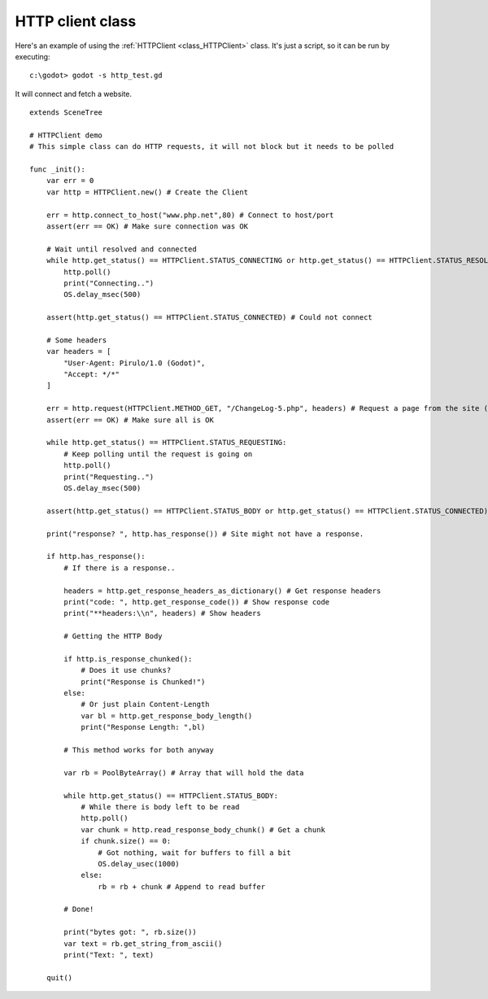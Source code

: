 .. _doc_http_client_class:

HTTP client class
=================

Here's an example of using the :ref:`HTTPClient <class_HTTPClient>`
class. It's just a script, so it can be run by executing:

::

    c:\godot> godot -s http_test.gd

It will connect and fetch a website.

::

    extends SceneTree

    # HTTPClient demo
    # This simple class can do HTTP requests, it will not block but it needs to be polled

    func _init():
        var err = 0
        var http = HTTPClient.new() # Create the Client

        err = http.connect_to_host("www.php.net",80) # Connect to host/port
        assert(err == OK) # Make sure connection was OK

        # Wait until resolved and connected
        while http.get_status() == HTTPClient.STATUS_CONNECTING or http.get_status() == HTTPClient.STATUS_RESOLVING:
            http.poll()
            print("Connecting..")
            OS.delay_msec(500)

        assert(http.get_status() == HTTPClient.STATUS_CONNECTED) # Could not connect

        # Some headers
        var headers = [
            "User-Agent: Pirulo/1.0 (Godot)",
            "Accept: */*"
        ]

        err = http.request(HTTPClient.METHOD_GET, "/ChangeLog-5.php", headers) # Request a page from the site (this one was chunked..)
        assert(err == OK) # Make sure all is OK

        while http.get_status() == HTTPClient.STATUS_REQUESTING:
            # Keep polling until the request is going on
            http.poll()
            print("Requesting..")
            OS.delay_msec(500)

        assert(http.get_status() == HTTPClient.STATUS_BODY or http.get_status() == HTTPClient.STATUS_CONNECTED) # Make sure request finished well.

        print("response? ", http.has_response()) # Site might not have a response.

        if http.has_response():
            # If there is a response..

            headers = http.get_response_headers_as_dictionary() # Get response headers
            print("code: ", http.get_response_code()) # Show response code
            print("**headers:\\n", headers) # Show headers

            # Getting the HTTP Body

            if http.is_response_chunked():
                # Does it use chunks?
                print("Response is Chunked!")
            else:
                # Or just plain Content-Length
                var bl = http.get_response_body_length()
                print("Response Length: ",bl)

            # This method works for both anyway

            var rb = PoolByteArray() # Array that will hold the data

            while http.get_status() == HTTPClient.STATUS_BODY:
                # While there is body left to be read
                http.poll()
                var chunk = http.read_response_body_chunk() # Get a chunk
                if chunk.size() == 0:
                    # Got nothing, wait for buffers to fill a bit
                    OS.delay_usec(1000)
                else:
                    rb = rb + chunk # Append to read buffer

            # Done!

            print("bytes got: ", rb.size())
            var text = rb.get_string_from_ascii()
            print("Text: ", text)

        quit()
